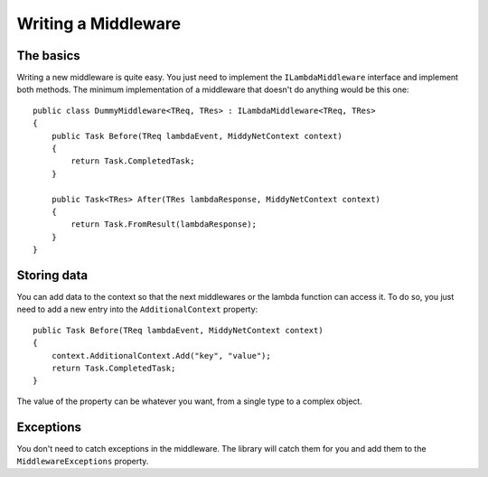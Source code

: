 Writing a Middleware
====================

The basics
----------

Writing a new middleware is quite easy. You just need to implement the ``ILambdaMiddleware`` interface and implement both methods. The minimum implementation of a middleware that doesn't do anything would be this one::

    public class DummyMiddleware<TReq, TRes> : ILambdaMiddleware<TReq, TRes>
    {
        public Task Before(TReq lambdaEvent, MiddyNetContext context)
        {
            return Task.CompletedTask;
        }

        public Task<TRes> After(TRes lambdaResponse, MiddyNetContext context)
        {
            return Task.FromResult(lambdaResponse);
        }
    }

Storing data
------------

You can add data to the context so that the next middlewares or the lambda function can access it. To do so, you just need to add a new entry into the ``AdditionalContext`` property::

    public Task Before(TReq lambdaEvent, MiddyNetContext context)
    {
        context.AdditionalContext.Add("key", "value");
        return Task.CompletedTask;
    }

The value of the property can be whatever you want, from a single type to a complex object.

Exceptions
----------
You don't need to catch exceptions in the middleware. The library will catch them for you and add them to the ``MiddlewareExceptions`` property.